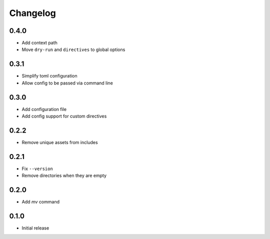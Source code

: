 Changelog
=========

0.4.0
-----

- Add context path
- Move ``dry-run`` and ``directives`` to global options

0.3.1
-----

- Simplify toml configuration
- Allow config to be passed via command line

0.3.0
-----

- Add configuration file
- Add config support for custom directives

0.2.2
-----

- Remove unique assets from includes

0.2.1
-----

- Fix ``--version``
- Remove directories when they are empty

0.2.0
-----

- Add `mv` command

0.1.0
-----

- Initial release
